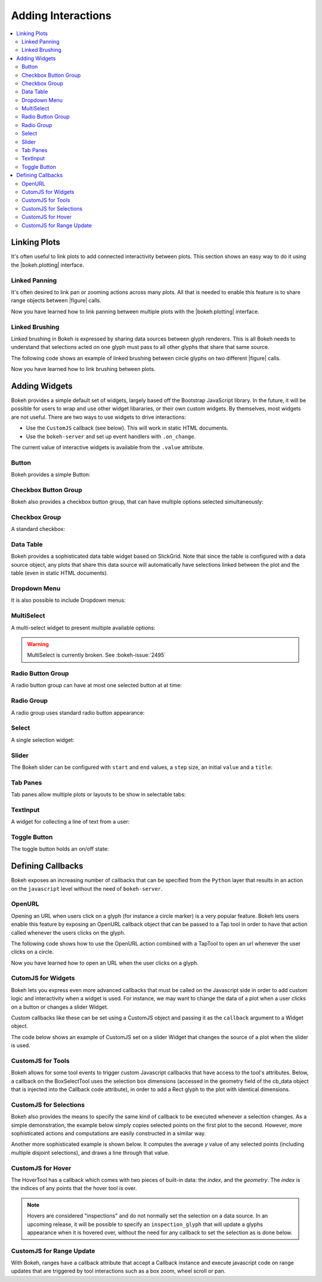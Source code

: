 .. _userguide_interaction:

Adding Interactions
===================

.. contents::
    :local:
    :depth: 2

.. _userguide_interaction_linking:

Linking Plots
-------------

It's often useful to link plots to add connected interactivity between plots.
This section shows an easy way to do it using the |bokeh.plotting| interface.

.. _userguide_interaction_linked_panning:

Linked Panning
~~~~~~~~~~~~~~

It's often desired to link pan or zooming actions across many plots. All that is
needed to enable this feature is to share range objects between |figure|
calls.

.. bokeh-plot:: source/docs/user_guide/source_examples/interaction_linked_panning.py
    :source-position: above

Now you have learned how to link panning between multiple plots with the
|bokeh.plotting| interface.

.. _userguide_interaction_linked_brushing:

Linked Brushing
~~~~~~~~~~~~~~~

Linked brushing in Bokeh is expressed by sharing data sources between glyph
renderers. This is all Bokeh needs to understand that selections acted on one
glyph must pass to all other glyphs that share that same source.

The following code shows an example of linked brushing between circle glyphs on
two different |figure| calls.

.. bokeh-plot:: source/docs/user_guide/source_examples/interaction_linked_brushing.py
    :source-position: above

Now you have learned how to link brushing between plots.

.. _userguide_interaction_widgets:

Adding Widgets
--------------

Bokeh provides a simple default set of widgets, largely based off the Bootstrap
JavaScript library. In the future, it will be possible for users to wrap and use
other widget libararies, or their own custom widgets. By themselves, most widgets
are not useful. There are two ways to use widgets to drive interactions:

* Use the ``CustomJS`` callback (see below). This will work in static HTML documents.
* Use the ``bokeh-server`` and set up event handlers with ``.on_change``.

The current value of interactive widgets is available from the ``.value``
attribute.

Button
~~~~~~

Bokeh provides a simple Button:

.. bokeh-plot:: source/docs/user_guide/source_examples/interaction_button.py
    :source-position: below

Checkbox Button Group
~~~~~~~~~~~~~~~~~~~~~

Bokeh also provides a checkbox button group, that can have multiple options
selected simultaneously:

.. bokeh-plot:: source/docs/user_guide/source_examples/interaction_checkbox_button_group.py
    :source-position: below

Checkbox Group
~~~~~~~~~~~~~~

A standard checkbox:

.. bokeh-plot:: source/docs/user_guide/source_examples/interaction_checkbox_group.py
    :source-position: below

Data Table
~~~~~~~~~~

Bokeh provides a sophisticated data table widget based on SlickGrid. Note
that since the table is configured with a data source object, any plots that
share this data source will automatically have selections linked between the
plot and the table (even in static HTML documents).

.. bokeh-plot:: source/docs/user_guide/source_examples/interaction_data_table.py
    :source-position: below

Dropdown Menu
~~~~~~~~~~~~~

It is also possible to include Dropdown menus:

.. bokeh-plot:: source/docs/user_guide/source_examples/interaction_dropdown_menu.py
    :source-position: below

MultiSelect
~~~~~~~~~~~

A multi-select widget to present multiple available options:

.. warning::
    MultiSelect is currently broken. See :bokeh-issue:`2495`

.. bokeh-plot:: source/docs/user_guide/source_examples/interaction_multiselect.py
    :source-position: below

Radio Button Group
~~~~~~~~~~~~~~~~~~

A radio button group can have at most one selected button at at time:

.. bokeh-plot:: source/docs/user_guide/source_examples/interaction_radio_button_group.py
    :source-position: below

Radio Group
~~~~~~~~~~~

A radio group uses standard radio button appearance:

.. bokeh-plot:: source/docs/user_guide/source_examples/interaction_radio_group.py
    :source-position: below

Select
~~~~~~

A single selection widget:

.. bokeh-plot:: source/docs/user_guide/source_examples/interaction_select.py
    :source-position: below

Slider
~~~~~~

The Bokeh slider can be configured with ``start`` and ``end`` values, a ``step`` size,
an initial ``value`` and a ``title``:

.. bokeh-plot:: source/docs/user_guide/source_examples/interaction_slider.py
    :source-position: below

Tab Panes
~~~~~~~~~

Tab panes allow multiple plots or layouts to be show in selectable tabs:

.. bokeh-plot:: source/docs/user_guide/source_examples/interaction_tab_panes.py
    :source-position: below

TextInput
~~~~~~~~~

A widget for collecting a line of text from a user:

.. bokeh-plot:: source/docs/user_guide/source_examples/interaction_textinput.py
    :source-position: below

Toggle Button
~~~~~~~~~~~~~

The toggle button holds an on/off state:

.. bokeh-plot:: source/docs/user_guide/source_examples/interaction_toggle_button.py
    :source-position: below

.. _userguide_interaction_actions:

Defining Callbacks
----------------

Bokeh exposes an increasing number of callbacks that can be specified
from the ``Python`` layer that results in an action on the ``javascript`` level without
the need of ``bokeh-server``.

.. _userguide_interaction_actions_openurl:

OpenURL
~~~~~~~

Opening an URL when users click on a glyph (for instance a circle marker) is
a very popular feature. Bokeh lets users enable this feature by exposing an
OpenURL callback object that can be passed to a Tap tool in order to have that
action called whenever the users clicks on the glyph.

The following code shows how to use the OpenURL action combined with a TapTool
to open an url whenever the user clicks on a circle.

.. bokeh-plot:: source/docs/user_guide/source_examples/interaction_open_url.py
    :source-position: above

Now you have learned how to open an URL when the user clicks on a glyph.

.. _userguide_interaction_actions_widget_callbacks:

CutomJS for Widgets
~~~~~~~~~~~~~~~~~~~~~

Bokeh lets you express even more advanced callbacks that must be called on
the Javascript side in order to add custom logic and interactivity when a
widget is used. For instance, we may want to change the data of a plot when
a user clicks on a button or changes a slider Widget.

Custom callbacks like these can be set using a CustomJS object and passing it
as the ``callback`` argument to a Widget object.

The code below shows an example of CustomJS set on a slider Widget that
changes the source of a plot when the slider is used.

.. bokeh-plot:: source/docs/user_guide/source_examples/interaction_callbacks_for_widgets.py
    :source-position: above

.. _userguide_interaction_actions_tool_callbacks:

CustomJS for Tools
~~~~~~~~~~~~~~~~~~~

Bokeh allows for some tool events to trigger custom Javascript callbacks that
have access to the tool's attributes. Below, a callback on the BoxSelectTool
uses the selection box dimensions (accessed in the geometry field of the
cb_data object that is injected into the Callback code attribute), in order to
add a Rect glyph to the plot with identical dimensions.

.. bokeh-plot:: source/docs/user_guide/source_examples/interaction_callbacks_for_tools.py
    :source-position: above

.. _userguide_interaction_actions_selection_callbacks:

CustomJS for Selections
~~~~~~~~~~~~~~~~~~~~~~~~

Bokeh also provides the means to specify the same kind of callback to be
executed whenever a selection changes. As a simple demonstration, the example
below simply copies selected points on the first plot to the second. However,
more sophisticated actions and computations are easily constructed in a
similar way.

.. bokeh-plot:: source/docs/user_guide/source_examples/interaction_callbacks_for_selections.py
    :source-position: above

Another more sophisticated example is shown below. It computes the average `y`
value of any selected points (including multiple disjoint selections), and draws
a line through that value.

.. bokeh-plot:: source/docs/user_guide/source_examples/interaction_callbacks_for_selections_lasso_mean.py
    :source-position: above

.. _userguide_interaction_actions_hover_callbacks:

CustomJS for Hover
~~~~~~~~~~~~~~~~~~~

The HoverTool has a callback which comes with two pieces of built-in data: the
`index`, and the `geometry`. The `index` is the indices of any points that the
hover tool is over.

.. note::
    Hovers are considered "inspections" and do not normally set the selection
    on a data source. In an upcoming release, it will be possible to specify an
    ``inspection_glyph`` that will update a glyphs appearance when it is
    hovered over, without the need for any callback to set the selection as is
    done below.

.. bokeh-plot:: source/docs/user_guide/source_examples/interaction_callbacks_for_hover.py
    :source-position: above

.. _userguide_interaction_actions_range_update_callbacks:

CustomJS for Range Update
~~~~~~~~~~~~~~~~~~~~~~~~~~

With Bokeh, ranges have a callback attribute that accept a Callback instance
and execute javascript code on range updates that are triggered by tool
interactions such as a box zoom, wheel scroll or pan.

.. bokeh-plot:: source/docs/user_guide/source_examples/interaction_callbacks_for_range_update.py
    :source-position: above

.. |figure| replace:: :func:`~bokeh.plotting.figure`

.. |bokeh.plotting| replace:: :ref:`bokeh.plotting <bokeh.plotting>`
